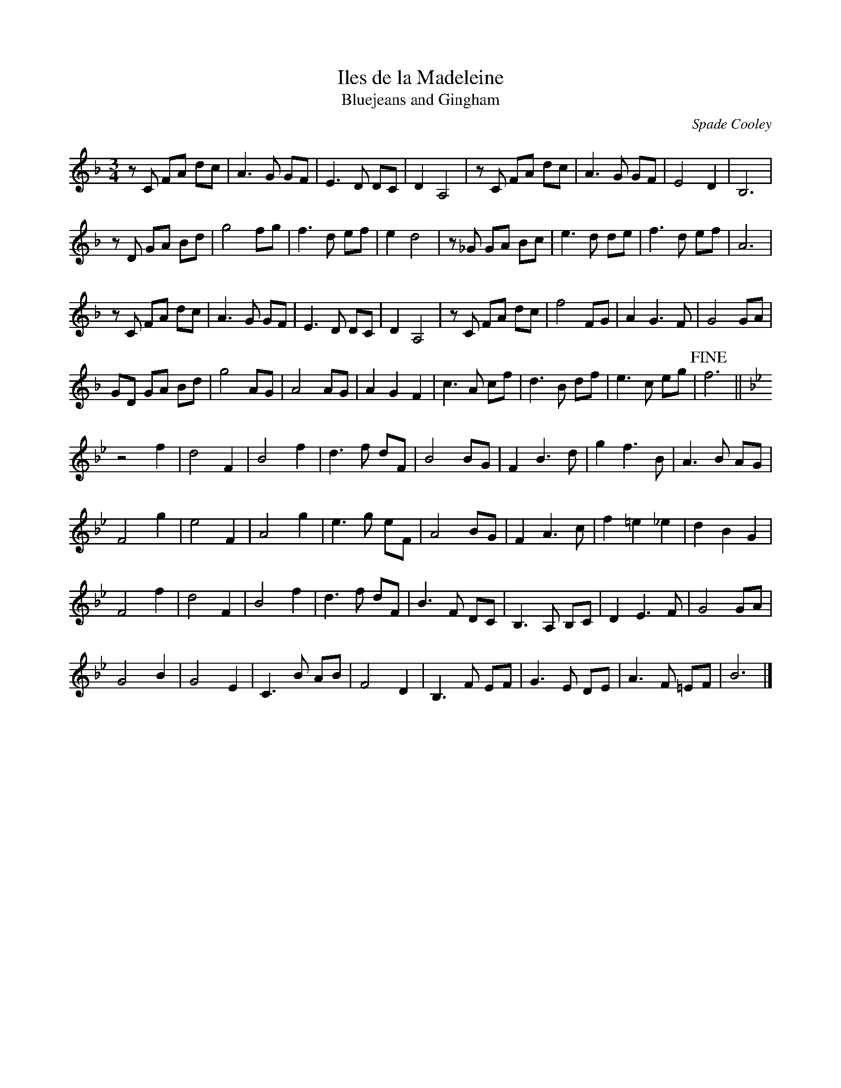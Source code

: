 X: 28
T:Iles de la Madeleine
T: Bluejeans and Gingham
R:
D:First Month of Summer - Buttons and Bo
Z:Alf 
Z:I found out some time after I entered this that it is actually called Bluejeans and Gingham
C: Spade Cooley
M:3/4
L:1/8
K:F
zC FA dc | A3G GF | E3D DC | D2 A,4 | zC FA dc | A3G GF | E4 D2 | B,6 |
zD GA Bd | g4 fg | f3d ef | e2 d4 | z_G GA Bc | e3d de | f3d ef | A6 |
zC FA dc | A3G GF | E3D DC | D2 A,4 | zC FA dc | f4 FG | A2 G3F | G4 GA |
GD GA Bd | g4 AG | A4 AG | A2 G2 F2 | c3A cf | d3B df | e3c eg |!fine! f6 ||
K:Bb
z4 f2 | d4 F2 | B4 f2 | d3f dF | B4 BG | F2 B3d | g2 f3B | A3B AG |
F4 g2 | e4 F2 | A4 g2 | e3g eF | A4 BG | F2 A3c | f2 =e2 _e2 | d2 B2 G2 |
F4 f2 | d4 F2 | B4 f2 | d3f dF | B3F DC | B,3A, B,C | D2 E3F | G4 GA |
G4 B2 | G4 E2 | C3B AB | F4 D2 | B,3F EF | G3E DE | A3F =EF | B6 |]

